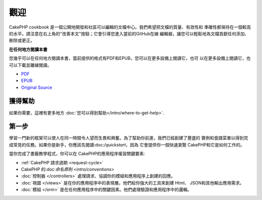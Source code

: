 .. CakePHP Cookbook documentation master file, created by
   sphinx-quickstart on Tue Jan 18 12:54:14 2011.
   You can adapt this file completely to your liking, but it should at least
   contain the root `toctree` directive.

觀迎
#######

CakePHP cookbook 是一個公開地開發和社區可以編輯的文檔中心。我們希望把文檔的質量、有效性和
準確性都保持在一個較高的水平。請注意在右上角的"改善本文"按鈕；它會引導您進入當前的GitHub在線
編輯器，讓您可以輕鬆地為文檔貢獻任何添加、刪除或更正。

.. container:: offline-download

    **在任何地方閱讀本書**

    您幾乎可以在任何地方閱讀本書，當前提供的格式有PDF和EPUB，您可以在更多設備上閱讀它，也可
    以在更多設備上閱讀它，也可以下載並離線閱讀。

    - `PDF <../_downloads/en/CakePHPCookbook.pdf>`_
    - `EPUB <../_downloads/en/CakePHPCookbook.epub>`_
    - `Original Source <http://github.com/cakephp/docs>`_

獲得幫助
============

如果你需要，這裡有更多地方 :doc:`您可以得到幫助</intro/where-to-get-help>`.

第一步
===========

學習一門新的框架可以使人在同一時間令人望而生畏和興奮。為了幫助你前進，我們已經創建了豐盛的
實例和食譜菜單以得到完成常見的任務。如果你是新手，你應該先閱讀:doc:`/quickstart`，因為
它會提供你一個快速瀏覽 CakePHP和它是如何工作的。

當你完成了書籤教學程式，你可以在 CakePHP的應用程序複習關鍵要素:

* :ref:`CakePHP 請求週期 <request-cycle>`
* CakePHP 的:doc:`命名原則 <intro/conventions>`
* :doc:`控制器 </controllers>` 處理請求、協調你的模組和應用程序上創建的回應。
* :doc:`視圖 </views>` 是在你的應用程序中的表現層。他們給你強大的工具來創建 Html、
  JSON和其他輸出應用需求。
* :doc:`模組 </orm>` 是在任何應用程序中的關鍵因素。他們處理驗證和應用程序中的邏輯。


.. meta::
    :title lang=en: .. CakePHP Cookbook documentation master file, created by
    :keywords lang=en: doc models,documentation master,presentation layer,documentation project,quickstart,original source,sphinx,liking,cookbook,validity,conventions,validation,cakephp,accuracy,storage and retrieval,heart,blog,project hope
